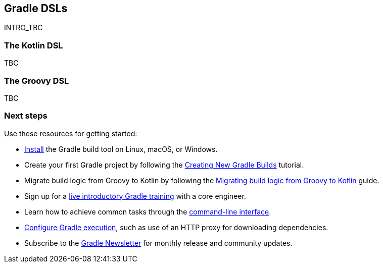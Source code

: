 // Copyright 2018 the original author or authors.
//
// Licensed under the Apache License, Version 2.0 (the "License");
// you may not use this file except in compliance with the License.
// You may obtain a copy of the License at
//
//      http://www.apache.org/licenses/LICENSE-2.0
//
// Unless required by applicable law or agreed to in writing, software
// distributed under the License is distributed on an "AS IS" BASIS,
// WITHOUT WARRANTIES OR CONDITIONS OF ANY KIND, either express or implied.
// See the License for the specific language governing permissions and
// limitations under the License.

[[gradle-dsls]]
== Gradle DSLs

INTRO_TBC

=== The Kotlin DSL

TBC

=== The Groovy DSL

TBC

[[sec:gradle-dsls_next_steps]]
=== Next steps

Use these resources for getting started:

 * <<installation,Install>> the Gradle build tool on Linux, macOS, or Windows.
 * Create your first Gradle project by following the link:https://guides.gradle.org/creating-new-gradle-builds/[Creating New Gradle Builds] tutorial.
 * Migrate build logic from Groovy to Kotlin by following the link:https://guides.gradle.org/migrating-build-logic-from-groovy-to-kotlin/[Migrating build logic from Groovy to Kotlin] guide.
 * Sign up for a link:https://gradle.org/training/intro-to-gradle/[live introductory Gradle training] with a core engineer.
 * Learn how to achieve common tasks through the <<command_line_interface,command-line interface>>.
 * <<build_environment,Configure Gradle execution>>, such as use of an HTTP proxy for downloading dependencies.
 * Subscribe to the link:https://newsletter.gradle.com/[Gradle Newsletter] for monthly release and community updates.

